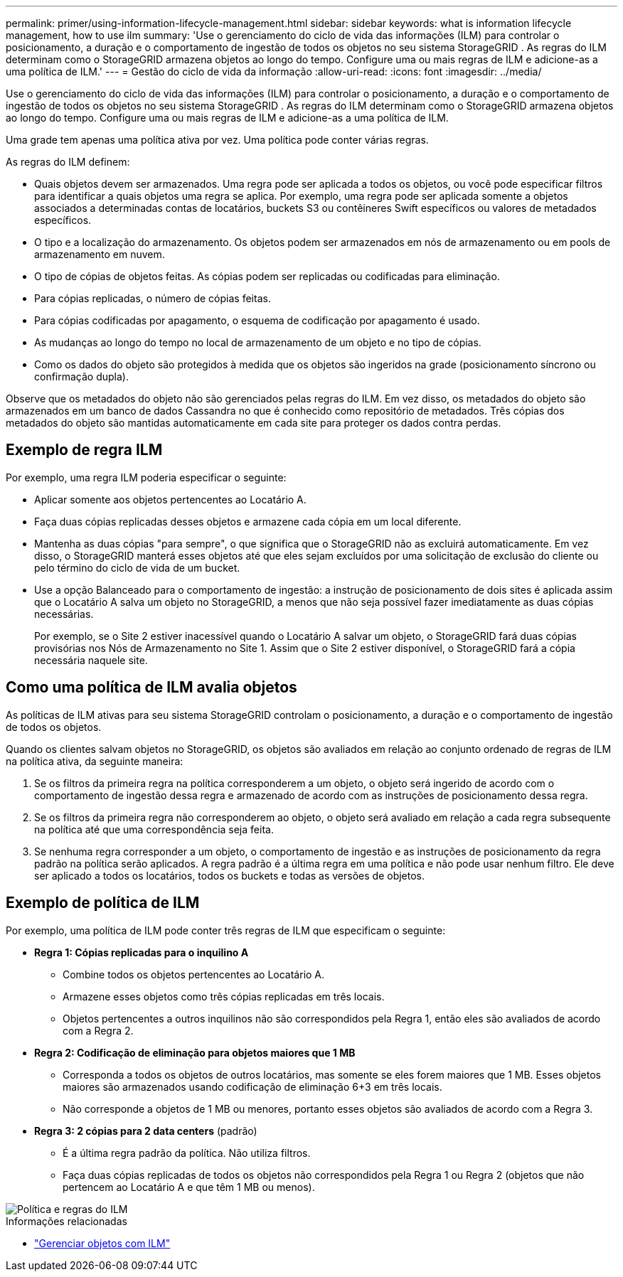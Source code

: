 ---
permalink: primer/using-information-lifecycle-management.html 
sidebar: sidebar 
keywords: what is information lifecycle management, how to use ilm 
summary: 'Use o gerenciamento do ciclo de vida das informações (ILM) para controlar o posicionamento, a duração e o comportamento de ingestão de todos os objetos no seu sistema StorageGRID . As regras do ILM determinam como o StorageGRID armazena objetos ao longo do tempo. Configure uma ou mais regras de ILM e adicione-as a uma política de ILM.' 
---
= Gestão do ciclo de vida da informação
:allow-uri-read: 
:icons: font
:imagesdir: ../media/


[role="lead"]
Use o gerenciamento do ciclo de vida das informações (ILM) para controlar o posicionamento, a duração e o comportamento de ingestão de todos os objetos no seu sistema StorageGRID . As regras do ILM determinam como o StorageGRID armazena objetos ao longo do tempo. Configure uma ou mais regras de ILM e adicione-as a uma política de ILM.

Uma grade tem apenas uma política ativa por vez.  Uma política pode conter várias regras.

As regras do ILM definem:

* Quais objetos devem ser armazenados. Uma regra pode ser aplicada a todos os objetos, ou você pode especificar filtros para identificar a quais objetos uma regra se aplica. Por exemplo, uma regra pode ser aplicada somente a objetos associados a determinadas contas de locatários, buckets S3 ou contêineres Swift específicos ou valores de metadados específicos.
* O tipo e a localização do armazenamento.  Os objetos podem ser armazenados em nós de armazenamento ou em pools de armazenamento em nuvem.
* O tipo de cópias de objetos feitas.  As cópias podem ser replicadas ou codificadas para eliminação.
* Para cópias replicadas, o número de cópias feitas.
* Para cópias codificadas por apagamento, o esquema de codificação por apagamento é usado.
* As mudanças ao longo do tempo no local de armazenamento de um objeto e no tipo de cópias.
* Como os dados do objeto são protegidos à medida que os objetos são ingeridos na grade (posicionamento síncrono ou confirmação dupla).


Observe que os metadados do objeto não são gerenciados pelas regras do ILM.  Em vez disso, os metadados do objeto são armazenados em um banco de dados Cassandra no que é conhecido como repositório de metadados.  Três cópias dos metadados do objeto são mantidas automaticamente em cada site para proteger os dados contra perdas.



== Exemplo de regra ILM

Por exemplo, uma regra ILM poderia especificar o seguinte:

* Aplicar somente aos objetos pertencentes ao Locatário A.
* Faça duas cópias replicadas desses objetos e armazene cada cópia em um local diferente.
* Mantenha as duas cópias "para sempre", o que significa que o StorageGRID não as excluirá automaticamente.  Em vez disso, o StorageGRID manterá esses objetos até que eles sejam excluídos por uma solicitação de exclusão do cliente ou pelo término do ciclo de vida de um bucket.
* Use a opção Balanceado para o comportamento de ingestão: a instrução de posicionamento de dois sites é aplicada assim que o Locatário A salva um objeto no StorageGRID, a menos que não seja possível fazer imediatamente as duas cópias necessárias.
+
Por exemplo, se o Site 2 estiver inacessível quando o Locatário A salvar um objeto, o StorageGRID fará duas cópias provisórias nos Nós de Armazenamento no Site 1.  Assim que o Site 2 estiver disponível, o StorageGRID fará a cópia necessária naquele site.





== Como uma política de ILM avalia objetos

As políticas de ILM ativas para seu sistema StorageGRID controlam o posicionamento, a duração e o comportamento de ingestão de todos os objetos.

Quando os clientes salvam objetos no StorageGRID, os objetos são avaliados em relação ao conjunto ordenado de regras de ILM na política ativa, da seguinte maneira:

. Se os filtros da primeira regra na política corresponderem a um objeto, o objeto será ingerido de acordo com o comportamento de ingestão dessa regra e armazenado de acordo com as instruções de posicionamento dessa regra.
. Se os filtros da primeira regra não corresponderem ao objeto, o objeto será avaliado em relação a cada regra subsequente na política até que uma correspondência seja feita.
. Se nenhuma regra corresponder a um objeto, o comportamento de ingestão e as instruções de posicionamento da regra padrão na política serão aplicados.  A regra padrão é a última regra em uma política e não pode usar nenhum filtro.  Ele deve ser aplicado a todos os locatários, todos os buckets e todas as versões de objetos.




== Exemplo de política de ILM

Por exemplo, uma política de ILM pode conter três regras de ILM que especificam o seguinte:

* *Regra 1: Cópias replicadas para o inquilino A*
+
** Combine todos os objetos pertencentes ao Locatário A.
** Armazene esses objetos como três cópias replicadas em três locais.
** Objetos pertencentes a outros inquilinos não são correspondidos pela Regra 1, então eles são avaliados de acordo com a Regra 2.


* *Regra 2: Codificação de eliminação para objetos maiores que 1 MB*
+
** Corresponda a todos os objetos de outros locatários, mas somente se eles forem maiores que 1 MB.  Esses objetos maiores são armazenados usando codificação de eliminação 6+3 em três locais.
** Não corresponde a objetos de 1 MB ou menores, portanto esses objetos são avaliados de acordo com a Regra 3.


* *Regra 3: 2 cópias para 2 data centers* (padrão)
+
** É a última regra padrão da política.  Não utiliza filtros.
** Faça duas cópias replicadas de todos os objetos não correspondidos pela Regra 1 ou Regra 2 (objetos que não pertencem ao Locatário A e que têm 1 MB ou menos).




image::../media/ilm_policy_and_rules.png[Política e regras do ILM]

.Informações relacionadas
* link:../ilm/index.html["Gerenciar objetos com ILM"]

